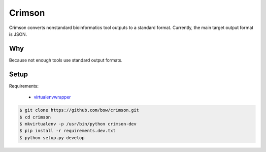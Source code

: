 Crimson
=======

Crimson converts nonstandard bioinformatics tool outputs to a standard format. Currently, the main target output format
is JSON.


Why
---

Because not enough tools use standard output formats.


Setup
-----

Requirements:

    * `virtualenvwrapper <https://virtualenvwrapper.readthedocs.org/en/latest/>`_

.. code-block:: bash

    $ git clone https://github.com/bow/crimson.git
    $ cd crimson
    $ mkvirtualenv -p /usr/bin/python crimson-dev
    $ pip install -r requirements.dev.txt
    $ python setup.py develop

